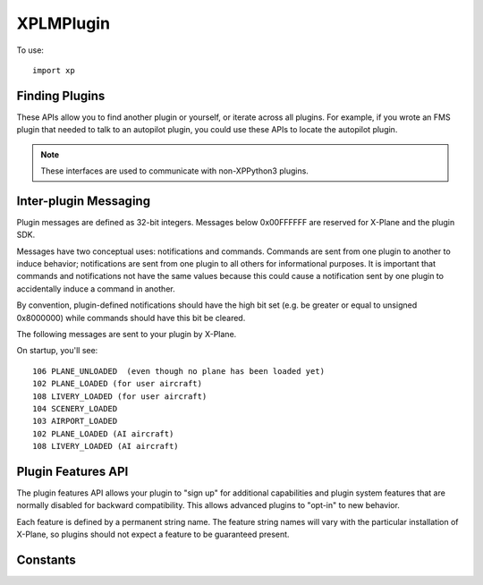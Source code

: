 XPLMPlugin
==========
.. py:module:: XPLMPlugin
.. py:currentmodule:: xp
                      
To use::
  
  import xp

Finding Plugins
---------------

These APIs allow you to find another plugin or yourself, or iterate across
all plugins.  For example, if you wrote an FMS plugin that needed to talk
to an autopilot plugin, you could use these APIs to locate the autopilot
plugin.

.. note:: These interfaces are used to communicate with non-XPPython3 plugins.

.. py:function:: getMyID()

 Return the integer plugin ID of the calling plugin.  Call this to
 get your own ID.

 .. note::

    This is the plugin ID of the XPPython3 plugin because, from the
    perspective of X-Plane, all python plugins are running within
    a single plugin.

 >>> xp.getMyID()
 3

 `Official SDK <https://developer.x-plane.com/sdk/XPLMPlugin/#XPLMGetMyID>`__ :index:`XPLMGetMyID`


.. py:function::  countPlugins()

 Return the total number of (non-python) plugins that are loaded, both
 disabled and enabled. This includes this ``XPPython3`` plugin (which is written in C)
 but none of the python plugins.

 >>> xp.countPlugins()
 5

 `Official SDK <https://developer.x-plane.com/sdk/XPLMPlugin/#XPLMCountPlugins>`__ :index:`XPLMCountPlugins`
 
.. py:function:: getNthPlugin(index)

 Return the ID of a (non-python) plugin by *index*.  Index is 0 based from 0
 to :py:func:`countPlugins`-1, inclusive. Plugins may be returned in any arbitrary
 order.

 >>> xp.getNthPlugin(0)
 0

 `Official SDK <https://developer.x-plane.com/sdk/XPLMPlugin/#XPLMGetNthPlugin>`__ :index:`XPLMGetNthPlugin`

.. py:function::  findPluginByPath(path)

 Returns the pluginID of the plugin whose file exists at the provided *path*.
 Path **must** be an absolute path.

 XPLM_NO_PLUGIN_ID (``-1``) is returned if the
 path does not point to a currently loaded plug-in.

 >>> xp.findPluginByPath('XPPython3.xpl')
 -1
 >>> xp.findPluginByPath('Resources/plugins/XPPython3/mac_x64/XPPython3.xpl')
 -1
 >>> xp.findPluginByPath('/Volumes/Red1/X-Plane/Resources/plugins/XPPython3/mac_x64/XPPython3.xpl')
 3

 `Official SDK <https://developer.x-plane.com/sdk/XPLMPlugin/#XPLMFindPluginByPath>`__ :index:`XPLMFindPluginByPath`
 
.. py:function:: findPluginBySignature(signature)

 Return the  pluginID of the (non-python) plugin whose signature matches *signature*, or
 :py:data:`XPLM_NO_PLUGIN_ID` if no running plug-in has this
 signature.

 Signatures are the best way to identify another plug-in as they
 are independent of the file system path of a plugin or the human-readable
 plugin name, and should be unique for all plug-ins.  Use this routine to
 locate another plugin that your plugin inter-operates with.

 >>> xp.findPluginBySignature('com.x-plane.xlua.1.0.0r1')
 4
 >>> xp.findPluginBySignature('xppython.main')
 3
 >>> xp.findPluginBySignature('xplanesdk.examples.DataRefEditor')
 -1

 `Official SDK <https://developer.x-plane.com/sdk/XPLMPlugin/#XPLMFindPluginBySignature>`__ :index:`XPLMFindPluginBySignature`
 
.. py:function:: getPluginInfo(pluginID)

 Return information about a plugin given its *pluginID* (Not its index!).

     .. py:data:: PluginInfo
    
     Object returned by :py:func:`getPluginInfo` containing
     information about a plugin. It has the following string attributes:
    
     | .name
     | .filePath
     | .signature
     | .description
    
 Conveniently, we also provide a ``str()`` representation for the information
 
 >>> info = xp.getPluginInfo(3)
 >>> info
 <xppython3.PluginInfo object at 0x75d67040f340>
 >>> info.signature
 'xppython3.main'
 >>> print(info)
 XPPython3: 'xppython3.main'
   /Volumes/Red1/X-Plane/Resources/plugins/XPPython3/mac_x64/XPPython3.xpl
   ---
   X-Plane interface for Python3              

 `Official SDK <https://developer.x-plane.com/sdk/XPLMPlugin/#XPLMGetPluginInfo>`__ :index:`XPLMGetPluginInfo`


.. py:function::  isPluginEnabled(pluginID)

 Return 1 if specified *pluginID* is enabled, 0 otherwise.

 >>> xp.isPluginEnabled(3)
 1
 >>> xp.isPluginEnabled(1000)
 0

 `Official SDK <https://developer.x-plane.com/sdk/XPLMPlugin/#XPLMIsPluginEnabled>`__ :index:`XPLMIsPluginEnabled`


.. py:function:: enablePlugin(pluginID)

 Enable (non-python) *pluginID*. Return 1 if already enabled, or was able to be enabled,
 0 otherwise.

 Plugins may fail to enable (for example, if resources cannot be acquired)
 by returning 0 from their ``XPluginEnable`` callback.

 >>> xp.enablePlugin(3)
 1

 `Official SDK <https://developer.x-plane.com/sdk/XPLMPlugin/#XPLMEnablePlugin>`__ :index:`XPLMEnablePlugin`
 
.. py:function:: disablePlugin(pluginID)

 This routine disables (non-python) *pluginID*. No error is returned.

 >>> xp.disablePlugin(4)
 >>> xp.disablePlugin(10000)

 `Official SDK <https://developer.x-plane.com/sdk/XPLMPlugin/#XPLMDisablePlugin>`__ :index:`XPLMDisablePlugin`
 
.. py:function:: reloadPlugins()

 **THIS CRASHES THE SIM. DO NOT USE (2021-11-05)**

 This routine reloads **all** plugins.  Once this routine is called and you
 return from the callback you were within (e.g. a menu select callback) you
 will receive your ``XPluginDisable`` and ``XPluginStop`` callbacks,
 then the start process happens as if the sim was starting up.

 .. note:: This reloads **all plugins** not just XPPython3 plugins.

 .. warning:: Many (most?) plugins don't clean up after themselves, so reloading
    may result in an unstable state.

 >>> xp.reloadPlugins()
 [crash]
    
 `Official SDK <https://developer.x-plane.com/sdk/XPLMPlugin/#XPLMReloadPlugins>`__ :index:`XPLMReloadPlugins`
 
Inter-plugin Messaging
----------------------

Plugin messages are defined as 32-bit integers.  Messages below 0x00FFFFFF
are reserved for X-Plane and the plugin SDK.

Messages have two conceptual uses: notifications and commands.  Commands
are  sent from one plugin to another to induce behavior; notifications are
sent  from one plugin to all others for informational purposes.  It is
important that commands and notifications not have the same values because
this could cause a notification sent by one plugin to accidentally induce a
command in another.

By convention, plugin-defined notifications should have the high bit set
(e.g. be greater or equal to unsigned 0x8000000) while commands should have
this bit be cleared.

The following messages are sent to your plugin by X-Plane.

On startup, you'll see::

  106 PLANE_UNLOADED  (even though no plane has been loaded yet)
  102 PLANE_LOADED (for user aircraft)
  108 LIVERY_LOADED (for user aircraft)
  104 SCENERY_LOADED
  103 AIRPORT_LOADED
  102 PLANE_LOADED (AI aircraft)
  108 LIVERY_LOADED (AI aircraft)


.. py:data:: MSG_PLANE_CRASHED
 :value: 101

 This message is sent to your plugin whenever the user's plane crashes.

.. py:data:: MSG_PLANE_LOADED
 :value: 102

 This message is sent to your plugin whenever a new plane is loaded. The
 parameter is the number of the plane being loaded; 0 indicates the user's
 plane.

.. py:data:: MSG_AIRPORT_LOADED
 :value: 103

 This messages is called whenever the user's plane is positioned at a new
 airport.
  
.. py:data:: MSG_SCENERY_LOADED
 :value: 104

 This message is sent whenever new scenery is loaded.  (Laminar documentation
 says, "Use datarefs to determine the new scenery files that were loaded." But I've
 not found any datarefs to help with that.)

.. py:data:: MSG_AIRPLANE_COUNT_CHANGED
 :value: 105

 This message is sent whenever the user adjusts the number of X-Plane
 aircraft models. You must use :py:func:`countPlanes` to find out how many planes
 are now available. This message will only be sent in XP7 and higher
 because in XP6 the number of aircraft is not user-adjustable.

.. py:data:: MSG_PLANE_UNLOADED
 :value: 106

 This message is sent to your plugin whenever a plane is unloaded. The
 parameter is the number of the plane being unloaded; 0 indicates the user's
 plane. The parameter is of type int, passed as the value of the pointer.
 (That is: the parameter is an int, not a pointer to an int.)

.. py:data:: MSG_WILL_WRITE_PREFS
 :value: 107

 This message is sent to your plugin right before X-Plane writes its
 preferences file. You can use this for two purposes: to write your own
 preferences, and to modify any datarefs to influence preferences output.
 For example, if your plugin temporarily modifies saved preferences, you can
 put them back to their default values here to avoid having the tweaks be
 persisted if your plugin is not loaded on the next invocation of X-Plane.

.. py:data:: MSG_LIVERY_LOADED
 :value: 108

 This message is sent to your plugin right after a livery is loaded for an
 airplane. You can use this to check the new livery (via datarefs) and
 react accordingly. The parameter is of type int, passed as the value of a
 pointer and represents the aircraft plane number - 0 is the user's plane.

.. py:data:: MSG_ENTERED_VR
 :value: 109

 Sent to your plugin right before X-Plane enters virtual reality mode (at
 which time any windows that are not positioned in VR mode will no longer be
 visible to the user).

.. py:data:: MSG_EXITING_VR
 :value: 110

 Sent to your plugin right before X-Plane leaves virtual reality mode (at
 which time you may want to clean up windows that are positioned in VR
 mode).

.. py:data:: MSG_RELEASE_PLANES
 :value: 111

 Sent to your plugin if another plugin wants to take over AI planes. If you
 are a synthetic traffic provider,  that probably means a plugin for an
 online network has connected and wants to supply aircraft flown by real
 humans and you should cease to provide synthetic traffic. If however you
 are providing online traffic from real humans,  you probably don't want to
 disconnect, in which case you just ignore this message. The sender is the
 plugin ID of the plugin asking for control of the planes now. You can use
 it to find out who is requesting and whether you should yield to them.
 Synthetic traffic providers should always yield to online networks. The
 parameter is unused and should be ignored.

.. py:function:: sendMessageToPlugin(pluginID, message, param=None)

 Send plugin *message* (as opposed to, say, a Widget message) to another *pluginID*.  Pass
 :data:`NO_PLUGIN_ID` to broadcast to all plug-ins.  Messages sent
 to the XPPython3 plugin will be forward to **all** python plugins. Only enabled plugins with
 a message receive function receive the message.

 Plugins can define their own *message* values.

 *param* is message-dependent and should be None, a string, or an integer.

 For example, DataRefEditor plugin supports a message `0x1000000`, with
 a string parameter, allowing you to notify it of a dataRef your plugin creates. (See also :doc:`dataaccess`.)
 
 >>> dre = xp.findPluginBySignature('xplanesdk.examples.DataRefEditor')
 >>> xp.sendMessageToPlugin(dre, 0x01000000, 'myplugin/dataRef1')

 `Official SDK <https://developer.x-plane.com/sdk/XPLMPlugin/#XPLMSendMessageToPlugin>`__ :index:`XPLMSendMessageToPlugin`

Plugin Features API
-------------------

The plugin features API allows your plugin to "sign up" for additional
capabilities and plugin system features that are normally disabled for
backward compatibility.  This allows advanced plugins to "opt-in" to new
behavior.

Each feature is defined by a permanent string name.  The feature string
names will vary with the particular  installation of X-Plane, so plugins
should not expect a feature to be guaranteed present.

.. py:function:: hasFeature(feature)

 This returns 1 if the given installation of X-Plane supports a feature, or
 0 if it does not. Note that *feature* is a string, not an enumeration.

 See
 `Official SDK <https://developer.x-plane.com/sdk/XPLMPlugin/#Plugin%20Features%20API>`__ :index:`Plugin Features API`
 for X-Plane features.

 >>> xp.hasFeature('XPLM_WANTS_REFLECTIONS')
 1
 
 `Official SDK <https://developer.x-plane.com/sdk/XPLMPlugin/#XPLMHasFeature>`__ :index:`XPLMHasFeature`
 
.. py:function:: isFeatureEnabled(feature)

 This returns 1 if a (string) feature is currently enabled for your plugin, or 0 if
 it is not enabled (or feature does not exist).

 >>> xp.isFeatureEnabled('XPLM_USE_NATIVE_PATHS')
 1
 >>> xp.isFeatureEnabled('INCREASE_FPS_MAGICALLY')
 0

 `Official SDK <https://developer.x-plane.com/sdk/XPLMPlugin/#XPLMIsFeatureEnabled>`__ :index:`XPLMIsFeatureEnabled`

.. py:function::  enableFeature(feature, enable=1)

 This routine enables or disables a *feature* for your plugin.  This will
 change the running behavior of X-Plane and your plugin in some way,
 depending on the feature.

 .. note:: Because this is per-C plugin, not per-python plugin, some
           features have been hard-coded such that you cannot change their
           value. Changing for *your* python plugin would change it for *all*
           python plugins. A runtime exception will be raised.

           This is a conscious limitation of the XPPython3 plugin.

 >>> xp.enableFeature('XPLM_USE_NATIVE_PATHS')
 1
 >>> xp.enableFeature('XPLM_USE_NATIVE_PATHS', enable=0)
 RuntimeError: An XPPython3 plugin is attempting to disable XPLM_USE_NATIVE_PATHS or XPLM_USER_NATIVE_WIDGET_WINDOWS feature, not allowed

 `Official SDK <https://developer.x-plane.com/sdk/XPLMPlugin/#XPLMEnableFeature>`__ :index:`XPLMEnableFeature`

.. py:function:: enumerateFeatures(enumerator, refCon)

  This routine immediately calls your *enumerator* callback once for each feature that this
  running version of X-Plane supports. Use this routine to determine all of
  the features that X-Plane can support.

  Note the callback is synchronous, so you can use the results immediately.

  For example:

  >>> feature_names = []
  >>> def enumerator(name, refCon):
  ...    refCon.append(name)
  ...
  >>> xp.enumerateFeatures(enumerator, refCon=feature_names)
  >>> print(f"Supported Features: {feature_names})
  Supported Features: ['XPLM_WANTS_REFLECTIONS', 'XPLM_USE_NATIVE_PATHS', 'XPLM_USE_NATIVE_WIDGET_WINDOWS']

  `Official SDK <https://developer.x-plane.com/sdk/XPLMPlugin/#XPLMEnumerateFeatures>`__ :index:`XPLMEnumerateFeatures`

    
Constants
---------

.. py:data:: XPLMPluginID

   Integer plugin ID.

   `Official SDK <https://developer.x-plane.com/sdk/XPLMPlugin/#XPLMPluginID>`__ :index:`XPLMPluginID`
